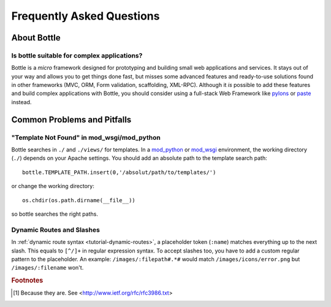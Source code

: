 .. module:: bottle

.. _paste: http://pythonpaste.org/modules/evalexception.html
.. _pylons: http://pylonshq.com/
.. _mod_python: http://www.modpython.org/
.. _mod_wsgi: http://code.google.com/p/modwsgi/

==========================
Frequently Asked Questions
==========================

About Bottle
============

Is bottle suitable for complex applications?
---------------------------------------------

Bottle is a *micro* framework designed for prototyping and building small web applications and services. It stays out of your way and allows you to get things done fast, but misses some advanced features and ready-to-use solutions found in other frameworks (MVC, ORM, Form validation, scaffolding, XML-RPC). Although it *is* possible to add these features and build complex applications with Bottle, you should consider using a full-stack Web Framework like pylons_ or paste_ instead.


Common Problems and Pitfalls
============================





"Template Not Found" in mod_wsgi/mod_python
--------------------------------------------------------------------------------

Bottle searches in ``./`` and ``./views/`` for templates. In a mod_python_ or mod_wsgi_ environment, the working directory (``./``) depends on your Apache settings. You should add an absolute path to the template search path::

    bottle.TEMPLATE_PATH.insert(0,'/absolut/path/to/templates/')

or change the working directory::

    os.chdir(os.path.dirname(__file__))

so bottle searches the right paths.

Dynamic Routes and Slashes
--------------------------------------------------------------------------------

In :ref:`dynamic route syntax <tutorial-dynamic-routes>`, a placeholder token (``:name``) matches everything up to the next slash. This equals to ``[^/]+`` in regular expression syntax. To accept slashes too, you have to add a custom regular pattern to the placeholder. An example: ``/images/:filepath#.*#`` would match ``/images/icons/error.png`` but ``/images/:filename`` won't.






.. rubric:: Footnotes

.. [1] Because they are. See <http://www.ietf.org/rfc/rfc3986.txt>

